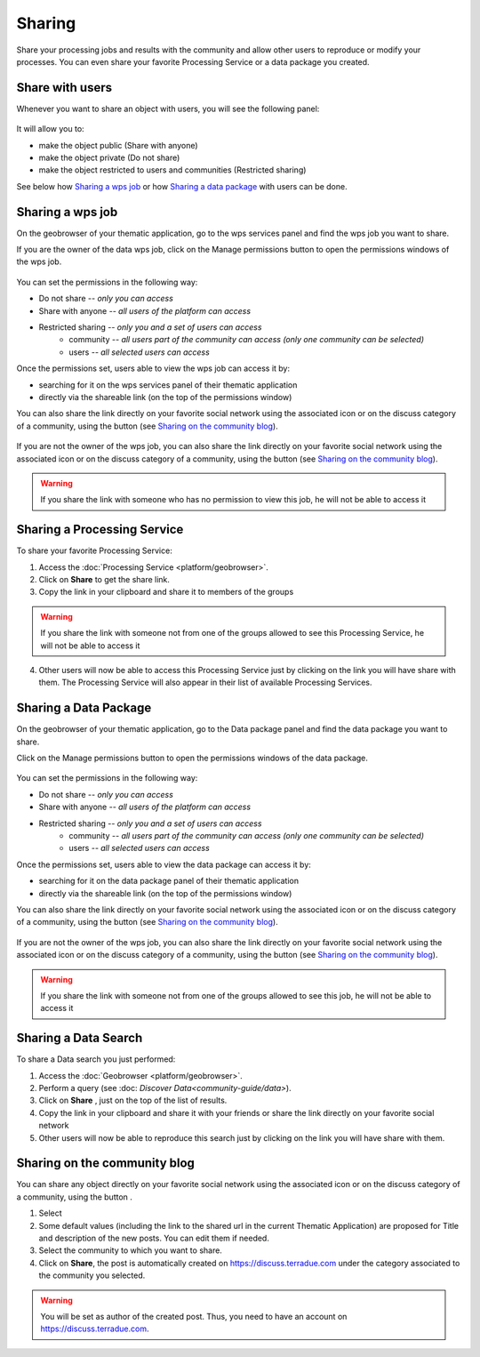 .. _community-guide-sharing-label:

Sharing
=======

.. figure:: ../includes/sharing.png
	:align: center
	:scale: 50%
	:figclass: img-container-border

Share your processing jobs and results with the community and allow other users to reproduce or modify your processes.
You can even share your favorite Processing Service or a data package you created.

Share with users
----------------

Whenever you want to share an object with users, you will see the following panel:

.. figure:: ../includes/sharing_permission_wpsjob.png
	:align: center
	:scale: 50%
	:figclass: img-border

It will allow you to:

- make the object public (Share with anyone)
- make the object private (Do not share)
- make the object restricted to users and communities (Restricted sharing)

See below how `Sharing a wps job`_ or how `Sharing a data package`_ with users can be done.

Sharing a wps job
-----------------

On the geobrowser of your thematic application, go to the wps services panel and find the wps job you want to share.

If you are the owner of the data wps job, click on the Manage permissions button |manage| to open the permissions windows of the wps job.

.. figure:: ../includes/sharing_permission_wpsjob.png
	:align: center
	:scale: 50%
	:figclass: img-border

You can set the permissions in the following way:

- Do not share *-- only you can access*
- Share with anyone *-- all users of the platform can access*
- Restricted sharing *-- only you and a set of users can access*
	- community *-- all users part of the community can access (only one community can be selected)*
	- users *-- all selected users can access*

Once the permissions set, users able to view the wps job can access it by:

- searching for it on the wps services panel of their thematic application
- directly via the shareable link (on the top of the permissions window)

You can also share the link directly on your favorite social network using the associated icon or on the discuss category of a community, using the button |discuss| (see `Sharing on the community blog`_).

.. figure:: ../includes/sharing_social.png
	:align: center
	:scale: 50%
	:figclass: img-border

If you are not the owner of the wps job, you can also share the link directly on your favorite social network using the associated icon or on the discuss category of a community, using the button |discuss| (see `Sharing on the community blog`_).

.. figure:: ../includes/sharing_social2.png
	:align: center
	:scale: 50%
	:figclass: img-border

.. WARNING::
	 If you share the link with someone who has no permission to view this job, he will not be able to access it

Sharing a Processing Service
----------------------------

To share your favorite Processing Service:

1. Access the :doc:`Processing Service <platform/geobrowser>`.
2. Click on **Share** |share| to get the share link.
3. Copy the link in your clipboard and share it to members of the groups

.. WARNING::
	 If you share the link with someone not from one of the groups allowed to see this Processing Service, he will not be able to access it

4. Other users will now be able to access this Processing Service just by clicking on the link you will have share with them. The Processing Service will also appear in their list of available Processing Services.

Sharing a Data Package
----------------------

On the geobrowser of your thematic application, go to the Data package panel and find the data package you want to share.

Click on the Manage permissions button |manage| to open the permissions windows of the data package.

.. figure:: ../includes/sharing_permission_datapackage.png
	:align: center
	:scale: 50%
	:figclass: img-border

You can set the permissions in the following way:

- Do not share *-- only you can access*
- Share with anyone *-- all users of the platform can access*
- Restricted sharing *-- only you and a set of users can access*
	- community *-- all users part of the community can access (only one community can be selected)*
	- users *-- all selected users can access*

Once the permissions set, users able to view the data package can access it by:

- searching for it on the data package panel of their thematic application
- directly via the shareable link (on the top of the permissions window)

You can also share the link directly on your favorite social network using the associated icon or on the discuss category of a community, using the button |discuss| (see `Sharing on the community blog`_).

.. figure:: ../includes/sharing_social.png
	:align: center
	:scale: 50%
	:figclass: img-border

If you are not the owner of the wps job, you can also share the link directly on your favorite social network using the associated icon or on the discuss category of a community, using the button |discuss| (see `Sharing on the community blog`_).

.. figure:: ../includes/sharing_social2.png
	:align: center
	:scale: 50%
	:figclass: img-border
.. WARNING::
	 If you share the link with someone not from one of the groups allowed to see this job, he will not be able to access it

.. req:: HEP-TS-DES-014
	:show:

	This section describes how a user can share a data package.

Sharing a Data Search
---------------------

To share a Data search you just performed:

1. Access the :doc:`Geobrowser <platform/geobrowser>`.
2. Perform a query (see :doc: `Discover Data<community-guide/data>`).
3. Click on **Share** |share|, just on the top of the list of results.
4. Copy the link in your clipboard and share it with your friends or share the link directly on your favorite social network
5. Other users will now be able to reproduce this search just by clicking on the link you will have share with them.

Sharing on the community blog
-----------------------------

You can share any object directly on your favorite social network using the associated icon or on the discuss category of a community, using the button |discuss|.

1. Select |discuss|
2. Some default values (including the link to the shared url in the current Thematic Application) are proposed for Title and description of the new posts. You can edit them if needed.
3. Select the community to which you want to share.
4. Click on **Share**, the post is automatically created on https://discuss.terradue.com under the category associated to the community you selected.

.. WARNING::
	 You will be set as author of the created post. Thus, you need to have an account on https://discuss.terradue.com.

.. |share| image:: ../includes/share_button.png
.. |manage| image:: ../includes/groups_manage.png
.. |discuss| image:: ../includes/community_discuss_button.png
